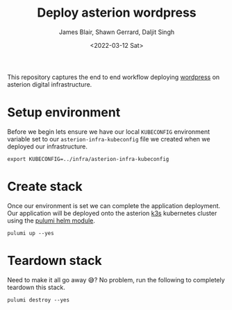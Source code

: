 #+TITLE: Deploy asterion wordpress
#+AUTHOR: James Blair, Shawn Gerrard, Daljit Singh
#+DATE: <2022-03-12 Sat>


This repository captures the end to end workflow deploying [[https://wordpress.org/][wordpress]] on asterion digital infrastructure.


* Setup environment

Before we begin lets ensure we have our local ~KUBECONFIG~ environment variable set to our ~asterion-infra-kubeconfig~ file we created when we deployed our infrastructure.

#+NAME: Export kubeconfig
#+begin_src tmate
export KUBECONFIG=../infra/asterion-infra-kubeconfig
#+end_src


* Create stack

Once our environment is set we can complete the application deployment. Our application will be deployed onto the asterion [[https://k3s.io/][k3s]] kubernetes cluster using the [[https://www.pulumi.com/blog/full-access-to-helm-features-through-new-helm-release-resource-for-kubernetes/][pulumi helm module]].

#+NAME: Bring pulumi stack up
#+begin_src tmate
pulumi up --yes
#+end_src


* Teardown stack

Need to make it all go away 😅?  No problem, run the following to completely teardown this stack.

#+NAME: Teardown down the pulumi stack
#+begin_src tmate
pulumi destroy --yes
#+end_src
